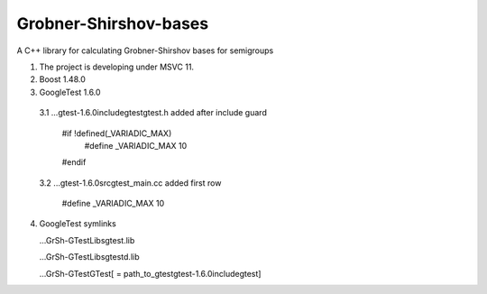 Grobner-Shirshov-bases
======================

A C++ library for calculating Grobner-Shirshov bases for semigroups

1. The project is developing under MSVC 11.
2. Boost 1.48.0
3. GoogleTest 1.6.0
  3.1 ...\gtest-1.6.0\include\gtest\gtest.h 
  added after include guard
  
    #if !defined(_VARIADIC_MAX)
      #define _VARIADIC_MAX    10
    #endif
  
  3.2 ...\gtest-1.6.0\src\gtest_main.cc
  added first row
  
    #define _VARIADIC_MAX      10

4. GoogleTest symlinks

   ...\GrSh-GTest\Libs\gtest.lib
   
   ...\GrSh-GTest\Libs\gtestd.lib
   
   ...\GrSh-GTest\GTest\ [ = path_to_gtest\gtest-1.6.0\include\gtest\ ]
